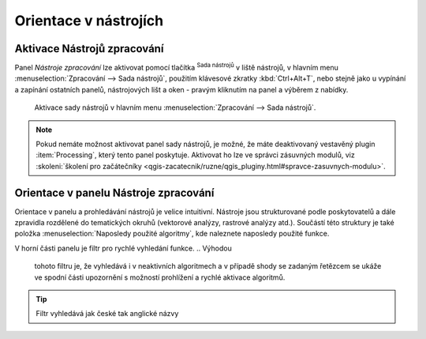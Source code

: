 .. |alg| image:: ../images/icon/alg.png
   :width: 1.5em

Orientace v nástrojích
======================

Aktivace Nástrojů zpracování
----------------------------

Panel *Nástroje zpracování* lze aktivovat pomocí tlačítka |alg|:sup:`Sada nástrojů` v liště nástrojů, v hlavním menu
:menuselection:`Zpracování --> Sada nástrojů`, použitím klávesové
zkratky :kbd:`Ctrl+Alt+T`, nebo stejně jako u vypínání a zapínání
ostatních panelů, nástrojových lišt a oken - pravým kliknutím na panel a výběrem z nabídky.

.. figure:: images/geoproc_menu.png
   :scale: 70%

   Aktivace sady nástrojů v hlavním menu :menuselection:`Zpracování
   --> Sada nástrojů`.
   


.. note:: Pokud nemáte možnost aktivovat panel sady nástrojů, je
          možné, že máte deaktivovaný vestavěný plugin
          :item:`Processing`, který tento panel poskytuje. Aktivovat ho
          lze ve správci zásuvných modulů, viz :skoleni:`školení pro
          začátečníky
          <qgis-zacatecnik/ruzne/qgis_pluginy.html#spravce-zasuvnych-modulu>`.


Orientace v panelu Nástroje zpracování
--------------------------------------

Orientace v panelu a prohledávání nástrojů je velice
intuitivní. Nástroje jsou strukturované podle poskytovatelů a dále
zpravidla rozdělené do tematických okruhů (vektorové analýzy, rastrové
analýzy atd.). Součástí této struktury je také položka
:menuselection:`Naposledy použité algoritmy`, kde naleznete naposledy
použité funkce.

.. figure:: images/geoproc_orient.png
   :scale: 70%
   :scale-latex: 40 

   Ukázka orientace v panelu podle stromové struktury.

V horní části panelu je filtr pro rychlé vyhledání funkce.
.. Výhodou
    tohoto filtru je, že vyhledává i v neaktivních algoritmech a v případě
    shody se zadaným řetězcem se ukáže ve spodní části upozornění s
    možností prohlížení a rychlé aktivace algoritmů.

.. figure:: images/geoproc_filter.png
   :scale: 70%
   :scale-latex: 40 

   Použití filtru a upozornění.

.. tip:: Filtr vyhledává jak české tak anglické názvy

.. Po kliknutí na odkaz na konci upozornění (:guilabel:`to view item`) se
    ukáže struktura s výsledky od neaktivních poskytovatelů (šedá barva
    textu). Po kliknutí na tlačítko :guilabel:`Activate` se nám
    poskytovatel aktivuje.

    .. figure:: images/geoproc_filter_disa.png
       :scale: 70%
       :scale-latex: 40 

       Zobrazení výsledků neaktivních algoritmů s možností aktivace.
       
